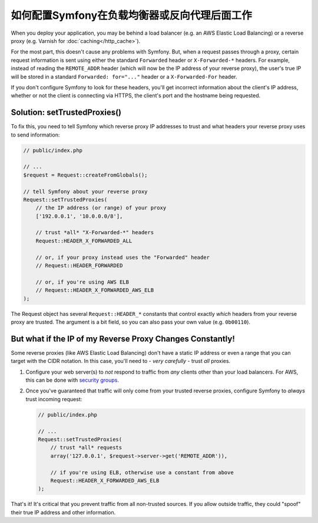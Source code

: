 如何配置Symfony在负载均衡器或反向代理后面工作
==========================================================================

When you deploy your application, you may be behind a load balancer (e.g.
an AWS Elastic Load Balancing) or a reverse proxy (e.g. Varnish for
:doc:`caching</http_cache>`).

For the most part, this doesn't cause any problems with Symfony. But, when
a request passes through a proxy, certain request information is sent using
either the standard ``Forwarded`` header or ``X-Forwarded-*`` headers. For example,
instead of reading the ``REMOTE_ADDR`` header (which will now be the IP address of
your reverse proxy), the user's true IP will be stored in a standard ``Forwarded: for="..."``
header or a ``X-Forwarded-For`` header.

If you don't configure Symfony to look for these headers, you'll get incorrect
information about the client's IP address, whether or not the client is connecting
via HTTPS, the client's port and the hostname being requested.

.. _request-set-trusted-proxies:

Solution: setTrustedProxies()
-----------------------------

To fix this, you need to tell Symfony which reverse proxy IP addresses to trust
and what headers your reverse proxy uses to send information:

.. code-block:: php

    // public/index.php

    // ...
    $request = Request::createFromGlobals();

    // tell Symfony about your reverse proxy
    Request::setTrustedProxies(
        // the IP address (or range) of your proxy
        ['192.0.0.1', '10.0.0.0/8'],

        // trust *all* "X-Forwarded-*" headers
        Request::HEADER_X_FORWARDED_ALL

        // or, if your proxy instead uses the "Forwarded" header
        // Request::HEADER_FORWARDED

        // or, if you're using AWS ELB
        // Request::HEADER_X_FORWARDED_AWS_ELB
    );

The Request object has several ``Request::HEADER_*`` constants that control exactly
*which* headers from your reverse proxy are trusted. The argument is a bit field,
so you can also pass your own value (e.g. ``0b00110``).

But what if the IP of my Reverse Proxy Changes Constantly!
----------------------------------------------------------

Some reverse proxies (like AWS Elastic Load Balancing) don't have a
static IP address or even a range that you can target with the CIDR notation.
In this case, you'll need to - *very carefully* - trust *all* proxies.

#. Configure your web server(s) to *not* respond to traffic from *any* clients
   other than your load balancers. For AWS, this can be done with `security groups`_.

#. Once you've guaranteed that traffic will only come from your trusted reverse
   proxies, configure Symfony to *always* trust incoming request:

   .. code-block:: php

       // public/index.php

       // ...
       Request::setTrustedProxies(
           // trust *all* requests
           array('127.0.0.1', $request->server->get('REMOTE_ADDR')),

           // if you're using ELB, otherwise use a constant from above
           Request::HEADER_X_FORWARDED_AWS_ELB
       );

That's it! It's critical that you prevent traffic from all non-trusted sources.
If you allow outside traffic, they could "spoof" their true IP address and
other information.

.. _`security groups`: http://docs.aws.amazon.com/elasticloadbalancing/latest/classic/elb-security-groups.html
.. _`RFC 7239`: http://tools.ietf.org/html/rfc7239
